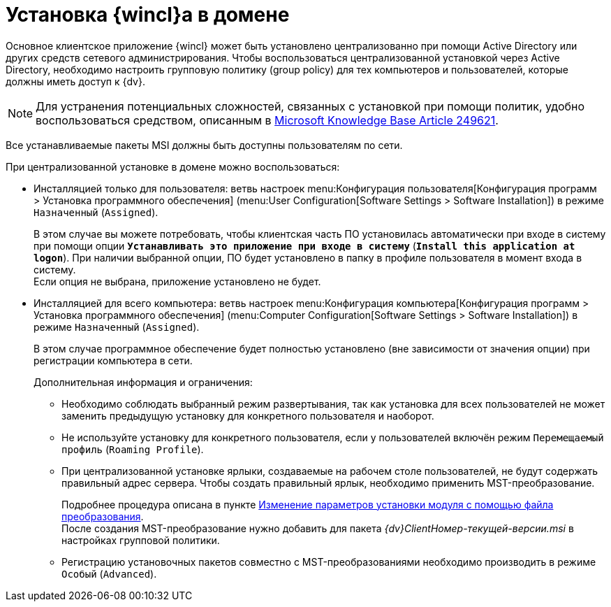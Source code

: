 = Установка {wincl}а в домене

Основное клиентское приложение {wincl} может быть установлено централизованно при помощи Active Directory или других средств сетевого администрирования. Чтобы воспользоваться централизованной установкой через Active Directory, необходимо настроить групповую политику (group policy) для тех компьютеров и пользователей, которые должны иметь доступ к {dv}.

[NOTE]
====
Для устранения потенциальных сложностей, связанных с установкой при помощи политик, удобно воспользоваться средством, описанным в http://support.microsoft.com/kb/249621[Microsoft Knowledge Base Article 249621].
====

Все устанавливаемые пакеты MSI должны быть доступны пользователям по сети.

.При централизованной установке в домене можно воспользоваться:
* Инсталляцией только для пользователя: ветвь настроек menu:Конфигурация пользователя[Конфигурация программ > Установка программного обеспечения] (menu:User Configuration[Software Settings > Software Installation]) в режиме `Назначенный` (`Assigned`).
+
В этом случае вы можете потребовать, чтобы клиентская часть ПО установилась автоматически при входе в систему при помощи опции `*Устанавливать это приложение при входе в систему*` (`*Install this application at logon*`). При наличии выбранной опции, ПО будет установлено в папку в профиле пользователя в момент входа в систему. +
Если опция не выбрана, приложение установлено не будет.
+
* Инсталляцией для всего компьютера: ветвь настроек menu:Конфигурация компьютера[Конфигурация программ > Установка программного обеспечения] (menu:Computer Configuration[Software Settings > Software Installation]) в режиме `Назначенный` (`Assigned`).
+
В этом случае программное обеспечение будет полностью установлено (вне зависимости от значения опции) при регистрации компьютера в сети.
+
.Дополнительная информация и ограничения:
****
* Необходимо соблюдать выбранный режим развертывания, так как установка для всех пользователей не может заменить предыдущую установку для конкретного пользователя и наоборот.

* Не используйте установку для конкретного пользователя, если у пользователей включён режим `Перемещаемый профиль` (`Roaming Profile`).

* При централизованной установке ярлыки, создаваемые на рабочем столе пользователей, не будут содержать правильный адрес сервера. Чтобы создать правильный ярлык, необходимо применить MST-преобразование.
+
Подробнее процедура описана в пункте xref:mst.adoc[Изменение параметров установки модуля с помощью файла преобразования]. +
После создания MST-преобразование нужно добавить для пакета _{dv}ClientНомер-текущей-версии.msi_ в настройках групповой политики.

* Регистрацию установочных пакетов совместно с MST-преобразованиями необходимо производить в режиме `Особый` (`Advanced`).
****
